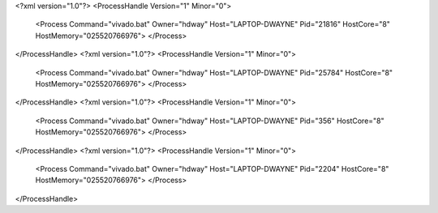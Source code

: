 <?xml version="1.0"?>
<ProcessHandle Version="1" Minor="0">
    <Process Command="vivado.bat" Owner="hdway" Host="LAPTOP-DWAYNE" Pid="21816" HostCore="8" HostMemory="025520766976">
    </Process>
</ProcessHandle>
<?xml version="1.0"?>
<ProcessHandle Version="1" Minor="0">
    <Process Command="vivado.bat" Owner="hdway" Host="LAPTOP-DWAYNE" Pid="25784" HostCore="8" HostMemory="025520766976">
    </Process>
</ProcessHandle>
<?xml version="1.0"?>
<ProcessHandle Version="1" Minor="0">
    <Process Command="vivado.bat" Owner="hdway" Host="LAPTOP-DWAYNE" Pid="356" HostCore="8" HostMemory="025520766976">
    </Process>
</ProcessHandle>
<?xml version="1.0"?>
<ProcessHandle Version="1" Minor="0">
    <Process Command="vivado.bat" Owner="hdway" Host="LAPTOP-DWAYNE" Pid="2204" HostCore="8" HostMemory="025520766976">
    </Process>
</ProcessHandle>
